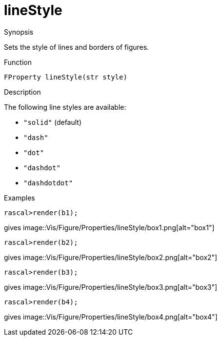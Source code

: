 [[Properties-lineStyle]]
# lineStyle
:concept: Vis/Figure/Properties/lineStyle

.Synopsis

Sets the style of lines and borders of figures.

.Syntax

.Types

.Function
`FProperty lineStyle(str style)`

.Description
The following line styles are available:

*  `"solid"` (default)
*  `"dash"`
*  `"dot"`
*  `"dashdot"`
*  `"dashdotdot"`

.Examples
[source,rascal-shell]
----
rascal>render(b1);
----
gives 
image::{concept}/box1.png[alt="box1"]


[source,rascal-shell]
----
rascal>render(b2);
----
gives 
image::{concept}/box2.png[alt="box2"]


[source,rascal-shell]
----
rascal>render(b3);
----
gives 
image::{concept}/box3.png[alt="box3"]


[source,rascal-shell]
----
rascal>render(b4);
----
gives 
image::{concept}/box4.png[alt="box4"]


.Benefits

.Pitfalls


:leveloffset: +1

:leveloffset: -1